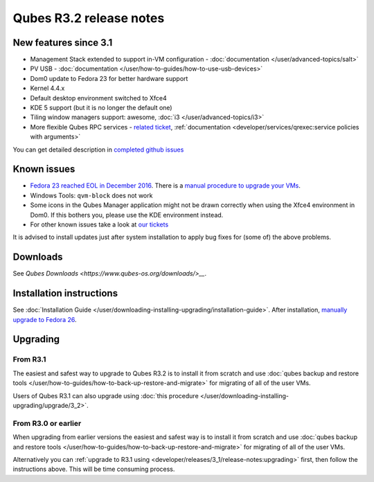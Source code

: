 ========================
Qubes R3.2 release notes
========================


New features since 3.1
----------------------


- Management Stack extended to support in-VM configuration -
  :doc:`documentation </user/advanced-topics/salt>`

- PV USB - :doc:`documentation </user/how-to-guides/how-to-use-usb-devices>`

- Dom0 update to Fedora 23 for better hardware support

- Kernel 4.4.x

- Default desktop environment switched to Xfce4

- KDE 5 support (but it is no longer the default one)

- Tiling window managers support: awesome, :doc:`i3 </user/advanced-topics/i3>`

- More flexible Qubes RPC services - `related ticket <https://github.com/QubesOS/qubes-issues/issues/1876>`__,
  :ref:`documentation <developer/services/qrexec:service policies with arguments>`



You can get detailed description in `completed github issues <https://github.com/QubesOS/qubes-issues/issues?q=is%3Aissue+sort%3Aupdated-desc+milestone%3A%22Release+3.2%22+label%3Arelease-notes+is%3Aclosed>`__

Known issues
------------


- `Fedora 23 reached EOL in December 2016 <https://fedoraproject.org/wiki/End_of_life>`__. There is a
  `manual procedure to upgrade your VMs <https://www.qubes-os.org/news/2018/01/06/fedora-26-upgrade/>`__.

- Windows Tools: ``qvm-block`` does not work

- Some icons in the Qubes Manager application might not be drawn
  correctly when using the Xfce4 environment in Dom0. If this bothers
  you, please use the KDE environment instead.

- For other known issues take a look at `our tickets <https://github.com/QubesOS/qubes-issues/issues?q=is%3Aopen+is%3Aissue+milestone%3A%22Release+3.2%22+label%3Abug>`__



It is advised to install updates just after system installation to apply
bug fixes for (some of) the above problems.

Downloads
---------


See `Qubes Downloads <https://www.qubes-os.org/downloads/>__`.

Installation instructions
-------------------------


See :doc:`Installation Guide </user/downloading-installing-upgrading/installation-guide>`. After
installation, `manually upgrade to Fedora 26 <https://www.qubes-os.org/news/2018/01/06/fedora-26-upgrade/>`__.

Upgrading
---------


From R3.1
^^^^^^^^^


The easiest and safest way to upgrade to Qubes R3.2 is to install it
from scratch and use :doc:`qubes backup and restore tools </user/how-to-guides/how-to-back-up-restore-and-migrate>` for migrating of all of the user VMs.

Users of Qubes R3.1 can also upgrade using :doc:`this procedure </user/downloading-installing-upgrading/upgrade/3_2>`.

From R3.0 or earlier
^^^^^^^^^^^^^^^^^^^^


When upgrading from earlier versions the easiest and safest way is to
install it from scratch and use :doc:`qubes backup and restore tools </user/how-to-guides/how-to-back-up-restore-and-migrate>` for migrating of all of the user VMs.

Alternatively you can :ref:`upgrade to R3.1 using <developer/releases/3_1/release-notes:upgrading>` first, then follow
the instructions above. This will be time consuming process.

